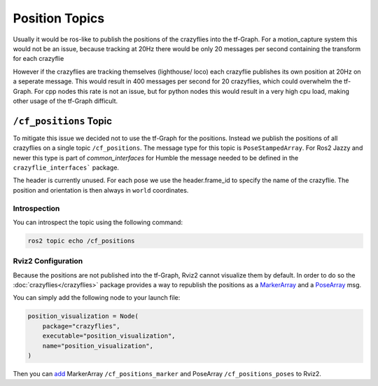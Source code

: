 .. _position_topics:


Position Topics
###############

Usually it would be ros-like to publish the positions of the crazyflies into the tf-Graph. 
For a motion_capture system this would not be an issue, because tracking at 20Hz there would be only 20 messages per second containing the transform for each crazyflie

However if the crazyflies are tracking themselves (lighthouse/ loco) each crazyflie publishes its own position at 20Hz on a seperate message. 
This would result in 400 messages per second for 20 crazyflies, which could overwhelm the tf-Graph.
For cpp nodes this rate is not an issue, but for python nodes this would result in a very high cpu load, making other usage of the tf-Graph difficult.

``/cf_positions`` Topic
======================

To mitigate this issue we decided not to use the tf-Graph for the positions. 
Instead we publish the positions of all crazyflies on a single topic ``/cf_positions``.
The message type for this topic is ``PoseStampedArray``. 
For Ros2 Jazzy and newer this type is part of `common_interfaces` for Humble the message needed to be defined in the ``crazyflie_interfaces``` package.


.. code-block:: 
    :caption: PoseStampedArray.msg

    std_msgs/Header header
    geometry_msgs/PoseStamped[] poses


The header is currently unused. 
For each pose we use the header.frame_id to specify the name of the crazyflie.
The position and orientation is then always in ``world`` coordinates.


Introspection
-------------

You can introspect the topic using the following command:

.. code-block:: bash

    ros2 topic echo /cf_positions

.. _rviz2-configuration:

Rviz2 Configuration
-------------------

Because the positions are not published into the tf-Graph, Rviz2 cannot visualize them by default. 
In order to do so the :doc:`crazyflies</crazyflies>` package provides a way to republish the positions as a `MarkerArray <https://docs.ros.org/en/humble/p/visualization_msgs/msg/MarkerArray.html>`_ and a `PoseArray <https://docs.ros.org/en/humble/p/geometry_msgs/msg/PoseArray.html>`_ msg.

You can simply add the following node to your launch file:

.. code-block:: python

    position_visualization = Node(
        package="crazyflies",
        executable="position_visualization",
        name="position_visualization",
    )

Then you can `add <https://docs.ros.org/en/humble/Tutorials/Intermediate/RViz/RViz-User-Guide/RViz-User-Guide.html#adding-a-new-display>`_ MarkerArray ``/cf_positions_marker`` and PoseArray ``/cf_positions_poses`` to Rviz2.

